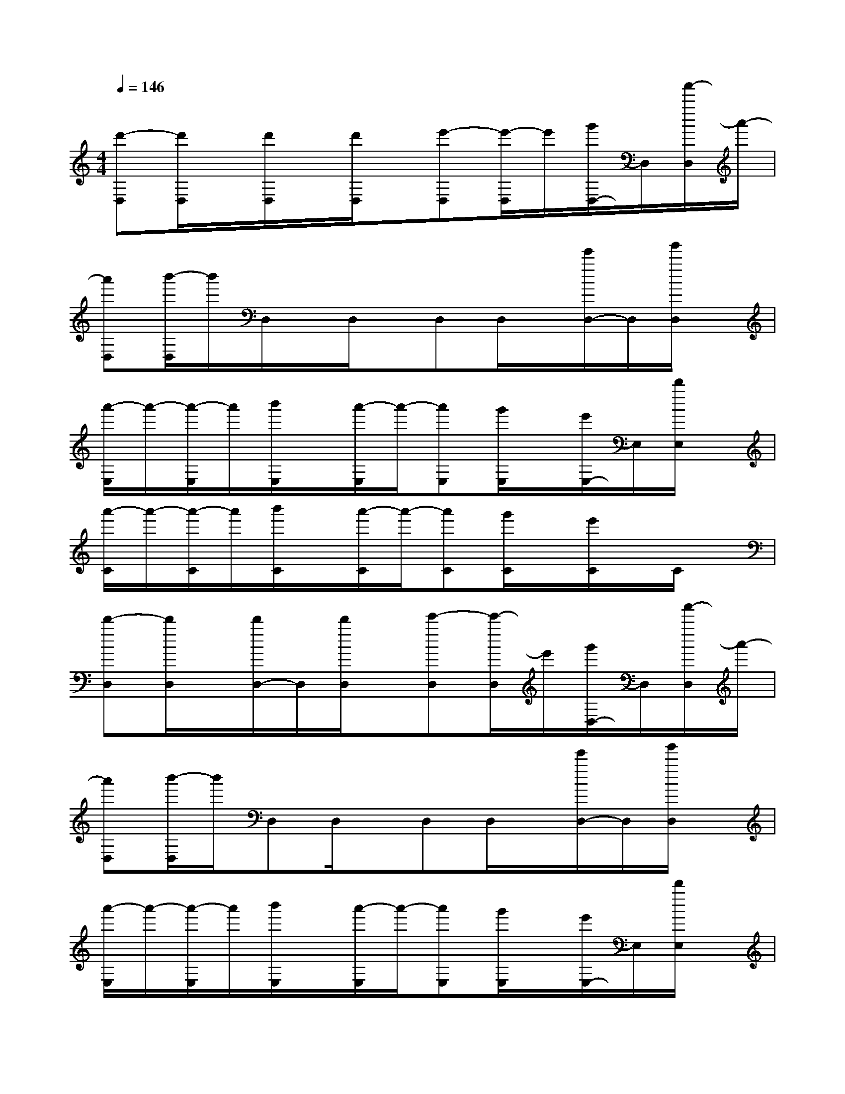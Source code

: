 X:1
T:
M:4/4
L:1/8
Q:1/4=146
K:C%0sharps
V:1
[d'-D,][d'/2D,/2]x/2[d'/2D,/2]x/2[d'/2D,/2]x/2[e'-D,][e'/2-D,/2]e'/2[g'/2D,/2-]D,/2[a'/2-D,/2]a'/2-|
[a'D,][b'/2-D,/2]b'/2D,/2x/2D,/2x/2D,D,/2x/2[e'/2D,/2-]D,/2[g'/2D,/2]x/2|
[a'/2-E,/2]a'/2-[a'/2-E,/2]a'/2[b'/2E,/2]x/2[a'/2-E,/2]a'/2-[a'E,][g'/2E,/2]x/2[e'/2E,/2-]E,/2[d'/2E,/2]x/2|
[a'/2-C/2]a'/2-[a'/2-C/2]a'/2[b'/2C/2]x/2[a'/2-C/2]a'/2-[a'C][g'/2C/2]x/2[e'/2C/2]x/2C/2x/2|
[d'-D,][d'/2D,/2]x/2[d'/2D,/2-]D,/2[d'/2D,/2]x/2[e'-D,][e'/2-D,/2]e'/2[g'/2D,/2-]D,/2[a'/2-D,/2]a'/2-|
[a'D,][b'/2-D,/2]b'/2D,D,/2x/2D,D,/2x/2[e'/2D,/2-]D,/2[g'/2D,/2]x/2|
[a'/2-E,/2]a'/2-[a'/2-E,/2]a'/2[b'/2E,/2]x/2[a'/2-E,/2]a'/2-[a'E,][g'/2E,/2]x/2[e'/2E,/2-]E,/2[d'/2E,/2]x/2|
[a'/2-C/2]a'/2-[a'/2-C/2]a'/2[b'/2C/2]x/2[a'/2-C/2]a'/2-[a'C][g'/2C/2]x/2[e'/2C/2]x/2C/2x/2|
C(3C2c2C2Cc3/2x/2|
A,/2x/2A,A3/2x/2A,/2x/2A,A3/2x/2|
E,/2x/2E,E3/2x/2E,/2x/2E,E3/2x/2|
D,/2x/2D,D3/2x/2D,/2x/2D,D3/2x/2|
C/2x/2Cc3/2x/2C/2x/2Cc3/2x/2|
A,/2x/2A,A3/2x/2A,/2x/2A,A3/2x/2|
E,/2x/2E,E3/2x/2E,/2x/2E,E3/2x/2|
D,/2x/2D,DDD,D,D3/2x/2